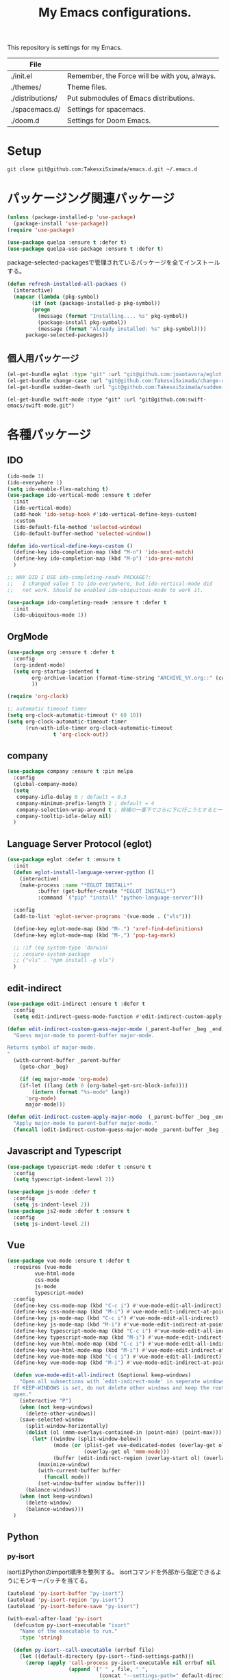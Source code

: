 #+TITLE: My Emacs configurations.

[[https://res.cloudinary.com/symdon/image/upload/v1645157040/demo_spyojf.gif]]

This repository is settings for my Emacs.

|------------------+-----------------------------------------------+
| File             |                                               |
|------------------+-----------------------------------------------+
| ./init.el        | Remember, the Force will be with you, always. |
| ./themes/        | Theme files.                                  |
| ./distributions/ | Put submodules of Emacs distributions.        |
| ./spacemacs.d/   | Settings for spacemacs.                       |
| ./doom.d         | Settings for Doom Emacs.                      |
|------------------+-----------------------------------------------+

* Setup

#+begin_example
git clone git@github.com:TakesxiSximada/emacs.d.git ~/.emacs.d
#+end_example

* パッケージング関連パッケージ

#+begin_src emacs-lisp
(unless (package-installed-p 'use-package)
  (package-install 'use-package))
(require 'use-package)

(use-package quelpa :ensure t :defer t)
(use-package quelpa-use-package :ensure t :defer t)
#+end_src

package-selected-packagesで管理されているパッケージを全てインストールする。

#+begin_src emacs-lisp
(defun refresh-installed-all-packaes ()
  (interactive)
  (mapcar (lambda (pkg-symbol)
	    (if (not (package-installed-p pkg-symbol))
		(progn
		  (message (format "Installing.... %s" pkg-symbol))
		  (package-install pkg-symbol))
	      (message (format "Already installed: %s" pkg-symbol))))
	  package-selected-packages))
#+end_src

** 個人用パッケージ

#+begin_src emacs-lisp
(el-get-bundle eglot :type "git" :url "git@github.com:joaotavora/eglot.git")
(el-get-bundle change-case :url "git@github.com:TakesxiSximada/change-case.el.git" :type "git")
(el-get-bundle sudden-death :url "git@github.com:TakesxiSximada/sudden-death.el.git" :type "git")
#+end_src

#+begin_src
(el-get-bundle swift-mode :type "git" :url "git@github.com:swift-emacs/swift-mode.git")
#+end_src

* 各種パッケージ

** IDO

#+begin_src emacs-lisp
(ido-mode 1)
(ido-everywhere 1)
(setq ido-enable-flex-matching t)
(use-package ido-vertical-mode :ensure t :defer
  :init
  (ido-vertical-mode)
  (add-hook 'ido-setup-hook #'ido-vertical-define-keys-custom)
  :custom
  (ido-default-file-method 'selected-window)
  (ido-default-buffer-method 'selected-window))

(defun ido-vertical-define-keys-custom ()
  (define-key ido-completion-map (kbd "M-n") 'ido-next-match)
  (define-key ido-completion-map (kbd "M-p") 'ido-prev-match)
  )

;; WHY DID I USE ido-completing-read+ PACKAGE?:
;;   I changed value t to ido-everywhere, but ido-vertical-mode did
;;   not work. Should be enabled ido-ubiquitous-mode to work it.

(use-package ido-completing-read+ :ensure t :defer t
  :init
  (ido-ubiquitous-mode 1))
#+end_src

** OrgMode

#+begin_src emacs-lisp
(use-package org :ensure t :defer t
  :config
  (org-indent-mode)
  (setq org-startup-indented t
        org-archive-location (format-time-string "ARCHIVE_%Y.org::" (current-time))
        ))

(require 'org-clock)

:; automatic timeout timer
(setq org-clock-automatic-timeout (* 60 10))
(setq org-clock-automatic-timeout-timer
      (run-with-idle-timer org-clock-automatic-timeout
			   t 'org-clock-out))
#+end_src

** company

#+begin_src emacs-lisp
(use-package company :ensure t :pin melpa
  :config
  (global-company-mode)
  (setq
   company-idle-delay 0 ; default = 0.5
   company-minimum-prefix-length 2 ; default = 4
   company-selection-wrap-around t ; 候補の一番下でさらに下に行こうとすると一番上に戻る
   company-tooltip-idle-delay nil)
  )
#+end_src

** Language Server Protocol (eglot)

#+begin_src emacs-lisp
(use-package eglot :defer t :ensure t
  :init
  (defun eglot-install-language-server-python ()
    (interactive)
    (make-process :name "*EGLOT INSTALL*"
  		  :buffer (get-buffer-create "*EGLOT INSTALL*")
  		  :command `("pip" "install" "python-language-server")))

  :config
  (add-to-list 'eglot-server-programs '(vue-mode . ("vls")))

  (define-key eglot-mode-map (kbd "M-.") 'xref-find-definitions)
  (define-key eglot-mode-map (kbd "M-,") 'pop-tag-mark)

  ;; :if (eq system-type 'darwin)
  ;; :ensure-system-package
  ;; ("vls" . "npm install -g vls")
  )

#+end_src

** edit-indirect

#+begin_src emacs-lisp
(use-package edit-indirect :ensure t :defer t
  :config
  (setq edit-indirect-guess-mode-function #'edit-indirect-custom-apply-major-mode))

(defun edit-indirect-custom-guess-major-mode (_parent-buffer _beg _end)
  "Guess major-mode to parent-buffer major-mode.

Returns symbol of major-mode.
"
  (with-current-buffer _parent-buffer
    (goto-char _beg)

    (if (eq major-mode 'org-mode)
	(if-let ((lang (nth 0 (org-babel-get-src-block-info))))
	    (intern (format "%s-mode" lang))
	  'org-mode)
      major-mode)))

(defun edit-indirect-custom-apply-major-mode  (_parent-buffer _beg _end)
  "Apply major-mode to parent-buffer major-mode."
  (funcall (edit-indirect-custom-guess-major-mode _parent-buffer _beg _end)))
#+end_src

** Javascript and Typescript

#+begin_src emacs-lisp
(use-package typescript-mode :defer t :ensure t
  :config
  (setq typescript-indent-level 2))

(use-package js-mode :defer t
  :config
  (setq js-indent-level 2))
(use-package js2-mode :defer t :ensure t
  :config
  (setq js-indent-level 2))
#+end_src

** Vue

#+begin_src emacs-lisp
(use-package vue-mode :ensure t :defer t
  :requires (vue-mode
	     vue-html-mode
	     css-mode
	     js-mode
	     typescript-mode)
  :config
  (define-key css-mode-map (kbd "C-c i") #'vue-mode-edit-all-indirect)
  (define-key css-mode-map (kbd "M-i") #'vue-mode-edit-indirect-at-point)
  (define-key js-mode-map (kbd "C-c i") #'vue-mode-edit-all-indirect)
  (define-key js-mode-map (kbd "M-i") #'vue-mode-edit-indirect-at-point)
  (define-key typescript-mode-map (kbd "C-c i") #'vue-mode-edit-all-indirect)
  (define-key typescript-mode-map (kbd "M-i") #'vue-mode-edit-indirect-at-point)
  (define-key vue-html-mode-map (kbd "C-c i") #'vue-mode-edit-all-indirect)
  (define-key vue-html-mode-map (kbd "M-i") #'vue-mode-edit-indirect-at-point)
  (define-key vue-mode-map (kbd "C-c i") #'vue-mode-edit-all-indirect)
  (define-key vue-mode-map (kbd "M-i") #'vue-mode-edit-indirect-at-point)

  (defun vue-mode-edit-all-indirect (&optional keep-windows)
    "Open all subsections with `edit-indirect-mode' in seperate windows.
  If KEEP-WINDOWS is set, do not delete other windows and keep the root window
  open."
    (interactive "P")
    (when (not keep-windows)
      (delete-other-windows))
    (save-selected-window
      (split-window-horizontally)
      (dolist (ol (mmm-overlays-contained-in (point-min) (point-max)))
        (let* ((window (split-window-below))
               (mode (or (plist-get vue-dedicated-modes (overlay-get ol 'mmm-mode))
                         (overlay-get ol 'mmm-mode)))
               (buffer (edit-indirect-region (overlay-start ol) (overlay-end ol))))
          (maximize-window)
          (with-current-buffer buffer
            (funcall mode))
          (set-window-buffer window buffer)))
      (balance-windows))
    (when (not keep-windows)
      (delete-window)
      (balance-windows)))
  )
#+end_src

** Python

*** py-isort

isortはPythonのimport順序を整列する。
isortコマンドを外部から指定できるようにモンキーパッチを当てる。

#+begin_src emacs-lisp
(autoload 'py-isort-buffer "py-isort")
(autoload 'py-isort-region "py-isort")
(autoload 'py-isort-before-save "py-isort")

(with-eval-after-load 'py-isort
  (defcustom py-isort-executable "isort"
    "Name of the executable to run."
    :type 'string)

  (defun py-isort--call-executable (errbuf file)
    (let ((default-directory (py-isort--find-settings-path)))
      (zerop (apply 'call-process py-isort-executable nil errbuf nil
                    (append `(" " , file, " ",
                              (concat "--settings-path=" default-directory))
                            py-isort-options))))))
#+end_src

* ウィンドウの分割表示

Emacsでは、通常のOSなどでウィンドウと呼ばれている領域はフレームと呼び、
ウィンドウはEmacsの画面(フレーム)内に表示されている領域のことを指す。
できる限り文字を多く表示するためにウィンドウの分割線の幅を小さくする。
モードラインを表示しない場合、上下のウィンドウの境界がわからなくなって
しまうのでウィンドウ下部に分割線を表示する。

#+begin_src emacs-lisp
(setq window-divider-default-bottom-width 1)
(setq window-divider-default-places 'bottom-only)
#+end_src

設定を反映する。

#+begin_src emacs-lisp
(window-divider-mode)
#+end_src

同様の理由からフリンジも表示しない。

#+begin_src emacs-lisp
(fringe-mode 0)
#+end_src

* デバッガーの起動コマンドへのエイリアス

Emacsには標準でいくつかのデバッガーが付属していますが、それぞれのツールの名前がそのまま付いています。 =M-x debug-on-XXXX= で全てのデバッガーを起動できるようにエイリアスを設定しています。

#+begin_src emacs-lisp
(defalias 'debug-on-c 'gdb)
(defalias 'debug-on-java 'jdb)
(defalias 'debug-on-perl 'perldb)
(defalias 'debug-on-python 'pdb)
;; dbx
;; sdb
#+end_src


* CSS

CSS編集のためのタブ幅などを設定します。

#+begin_src emacs-lisp
(require 'css-mode)

(setq css-indent-offset 2)
#+end_src

* [[https://github.com/TakesxiSximada/emacs.d/blob/main/prettier/prettier-buffer.el][prettier-buffer.el]]

フロントエンドのコードフォーマッターとして[[https://github.com/prettier/prettier][prettier]]を用いています。公式の拡張である[[https://github.com/prettier/prettier-emacs][Prettier-js for Emacs]]もありますが、使用感が合わなかったので必要な機能だけを実装しました。

パッケージとして独立させるほどでもなかったため、このリポジトリの =prettier= ディレクトリにファイルを配置しました。そのためload-pathを追加し、 =prettier-buffer= をrequireします。

#+begin_src emacs-lisp
(add-to-list 'load-path (expand-file-name "~/.emacs.d/prettier"))

(require 'prettier-buffer)
#+end_src

実行は =M-x prettier-buffer= で実行できます。

* org-src

コードブロックのインデントや見栄えをカスタマイズします。

#+begin_src emacs-lisp
(setq org-src-fontify-natively t
    org-src-window-setup 'current-window
    org-src-strip-leading-and-trailing-blank-lines t
    org-src-preserve-indentation t
    org-src-tab-acts-natively nil)
#+end_src

* org-agenda

タスクの管理に =org-agenda= を使用しています。
agendaファイルを追加するには =org-agenda-files= にファイルパスを追加します。

今すべきタスクに集中するため概要では今日のタスクのみを表示します。

#+begin_src emacs-lisp
(setq org-agenda-span 'day)
#+end_src

デフォルトのアジェンダビューはタスクの見積もり時間と所要時間が表示され
ていないためタスクのボリュームを判断できません。そこで見積もり時間と所
要時間を集計する関数を追加しそれを用いてアジェンダビューに表示するよう
に変更します。

#+begin_src emacs-lisp
(require 'org)
(require 'org-clock)

(defun org-clock-get-item-content ()
  (save-excursion
    (let ((start-point (progn (org-back-to-heading t)
			      (point)))
	  (end-point (progn (org-end-of-subtree t t)
			    (point))))
      (buffer-substring-no-properties start-point end-point))))


(defun org-clock-sum-current-item-custom ()
  (interactive)
  (condition-case err-var
      (let* ((content (org-clock-get-item-content))
	     (minute (with-temp-buffer (insert content)
				       (org-clock-sum-current-item))))
	(if (> minute 0)
	    minute
	  ""))
    (error "-")))
#+end_src

アジェンダビューでタスクのタイトルだけではタスクの内容を推測しにくいた
め親のタスクのタイトルも表示します。 =%-10.20b= などの表示を入れること
で親タスクも表示できます。

各TODOに担当者を設定できるようにする。担当者は =org-property= を利用し =ASSIGNEE= 属性に担当者名を記述するようにする。
次の関数で現在位置のTODOの担当者を取得する。この関数はアジェンダビューで担当者を表示するために用いる。
タスクの管理手法は人によってかなり異なるが、チーム主体で考えると担当者が設定されていないTODOには担当者を割り振るほうがよく、個人主体で考えるのであれば担当者が設定されていないTODOは自分用のTODOという扱いにしたほうが、管理がしやすくなる。
ライブラリとして切り出すのであれば、このあたりを両方対応できるように、設計したほうがよい。
現状は特に何も考えず、担当者が設定されていないものはnullを返し、表示もnullとなる。

#+begin_src emacs-lisp
(setq org-assign-assignee-default-assignee nil)

(defun org-assign-assignee-value-custom ()
  "現在位置の担当者を取得する"
  (interactive)
  (or
    (cdr (assoc "ASSIGNEE" (org-entry-properties)))
    org-assign-assignee-default-assignee))
#+end_src


#+begin_src emacs-lisp
;(setq org-agenda-prefix-format
;      '((agenda . "%4(org-clock-sum-current-item-custom) %4e %6(org-assign-assignee-value-custom) %t %.4s %-6.6c %-25.50b ")
;        (todo . " %i %-12:c %-6e")
;        (tags . " %i %-12:c")
;        (search . " %i %-12:c")))
#+end_src

* プロパティを表示する

#+begin_src emacs-lisp
(use-package org-agenda-property :ensure t :defer t)
#+end_src

参考: [[https://blog.symdon.info/posts/1617669052/][org-agendaのday viewでlocationの表示を行う]]

* org-todo

org-todoの論理構造を強制します。
依存しているタスクが存在する場合、それらを完了していないと次のタスクに進めません。

#+begin_src emacs-lisp
(setq org-enforce-todo-dependencies t)
#+end_src

ただしチェックボックスは現在進行中のタスクを阻害してしまうので無効にします。
有効にするには =org-enforce-todo-checkbox-dependencies= を用います。

#+begin_src emacs-lisp
(setq org-enforce-todo-checkbox-dependencies nil)
#+end_src

org-todoの論理構造を視覚的に表示します。
まだ実行の条件を満たさないorg-todoはorg-agendaでグレーアウト表示になります。

#+begin_src emacs-lisp
(setq org-track-ordered-property-with-tag t)
#+end_src

* org-priority

org-modeのタスクの優先度を設定します。

優先度としてA=Zの文字を使います。

#+begin_src emacs-lisp
(setq org-priority-lowest ?Z)
#+end_src

org-mode及びorg-agenda-modeではそれぞれ =M-n= =M-p= を用いて優先度を変更します。


#+begin_src emacs-lisp
(with-eval-after-load 'org
  (define-key org-mode-map (kbd "M-p") 'org-priority-up)
  (define-key org-mode-map (kbd "M-n") 'org-todo)

  (add-hook 'org-mode-hook #'visual-fill-column-mode)
  (add-hook 'org-mode-hook #'toggle-truncate-lines)
  )

(with-eval-after-load 'org-agenda
  (define-key org-agenda-mode-map (kbd "M-p") #'org-agenda-priority-up)
  (define-key org-agenda-mode-map (kbd "M-n") #'org-agenda-todo)
  )
#+end_src

* Org Babel

Org Babelはorg-modeのコードブロックを実行する。ドキュメント内のコードを実行し、その出力をドキュメントに反映することができる。いわゆる文芸的プログラミングのようなことができる。

#+begin_src emacs-lisp
(org-babel-do-load-languages
 'org-babel-load-languages
 '(
   (ditaa . t)
   (scheme . t)
   (emacs-lisp . t)
   (python . t)
   (restclient . t)
   (http . t)
   (shell . t)
   (sql . t)))
#+end_src

Org Babelのコア部分はob-core.elに実装されている。例えばOrg-modeファイルのコードブロック内で =C-c C-c= を実行すると =org-babel-execute-src-block= 関数が呼び出される。この時に用いるOrg Babel用拡張がサードパーティによって実装された別のパッケージである場合、その拡張がまだ読み込まれていないことがある。その場合、Org Babelは処理の実行に失敗する。必要なパッケージをrequireで読み込み、再度  =org-babel-execute-src-block= 関数を実行すればよいのだが、その都度Lispを記述しevalするのは面倒だ。そこでorg-core.elが読み込まれたら、ここで使用可能な拡張もrequireすることにした。

#+begin_src emacs-lisp
(with-eval-after-load 'ob-core
  (require 'ob-async)
  (require 'ob-ditaa)
  (require 'ob-emacs-lisp)
  (require 'ob-http)
  (require 'ob-python)
  (require 'ob-restclient)
  (require 'ob-restclient)
  (require 'ob-scheme)
  (require 'ob-shell)
  (require 'ob-sql))
#+end_src


* ユーティリティ

ここでは必要に応じて定義した様々な目的の関数を記述します。

** face

現在のカーソル位置のface名を表示します。

#+begin_src emacs-lisp
(defun what-face (pos)
  "Display current position face name."
  (interactive "d")
  (if-let ((face-name (get-text-property pos 'face)))
      (message "Face: %s" face-name)))
#+end_src

* AsciiDoc

AsciiDocはマークアップのため記法(Nortation)の1つです。
AsciiDocをEmacsで表示したり編集する場合様々な方法があります。

** adoc-mode

adoc-modeはEmacs上でAsciiDoc形式のファイルを扱うためのメジャーモードです。
しかしデフォルトの設定ではコメントやメタ情報の表示サイズがとても小さくなっています。
これでは編集時に読めないので、ちょうどよい値に設定し直します。

#+begin_src emacs-lisp
(use-package adoc-mode :ensure t :defer t
  :config
  (set-face-attribute markup-comment-face nil :width 'normal :height 1)
  (set-face-attribute markup-meta-face nil :width 'normal :height 1 :foreground "red")
  )
#+end_src

** asciidoc-view

ewwを用いてAsciiDocを表示する。


* Font

フォントはSource Han Mono[fn:source-han-mono-repo]をインストールする。

フォントを調節して文字幅が合うようにする。

#+begin_src emacs-lisp
;; (progn
;;   (set-face-attribute 'default nil :family "源ノ等幅" :height 120)
;;   (set-fontset-font nil 'japanese-jisx0208 (font-spec :family "源ノ等幅" :size 16))
;;   (set-fontset-font nil 'japanese-jisx0208-1978 (font-spec :family "源ノ等幅" :size 16))
;;   (set-fontset-font nil 'japanese-jisx0212 (font-spec :family "源ノ等幅" :size 16))
;;   (set-fontset-font nil 'japanese-jisx0213.2004-1 (font-spec :family "源ノ等幅" :size 16))
;;   (set-fontset-font nil 'jisx0201 (font-spec :family "源ノ等幅" :size 12))
;;   (set-fontset-font nil 'symbol (font-spec :family "Apple Color Emoji" :size 12))
;;   (set-fontset-font nil '(?☺ . ?☺) (font-spec :family "Apple Color Emoji" :size 6))
;;   (set-fontset-font nil '(?🀄 . ?🀈) (font-spec :family "Apple Color Emoji" :size 9))
;;   (set-fontset-font nil '(?一 . ?一) (font-spec :family "源ノ等幅" :size 12))
;;   )
#+end_src

| 類似文字 |
|---------|
| l I 1   |
| o O 0   |
| q 9     |
| s S 5   |
| x X     |
| z Z 2   |
| 一 ―     |


| ずれ確認用 半角40字、全角20字            |                    |
|------------------------------------------+--------------------|
| AIfUEaiueoAIUEOaiueoAIUEOaiueoAIUEOaiueo | ASCII英字          |
| 0123456789012345678901234567890123456789 | ASCII数字          |
| ｱｲｳｴｵｱｲｳｴｵｱｲｳｴｵｱｲｳｴｵｱｲｳｴｵｱｲｳｴｵｱｲｳｴｵｱｲｳｴｵ | JIS X 0201ｶﾅ       |
| あいうえおあいうえおあいうえおあいうえお | JIS X 0208ひらがな |
| アイウエオアイウエオアイウエオアイウエオ | 同カタカナ         |
| ＡＢＣＤＥＡＢＣＤＥＡＢＣＤＥＡＢＣＤＥ | 同英字             |
| 亜唖娃阿哀亜唖娃阿哀亜唖娃阿哀亜唖娃阿哀 | 同漢字             |
| 𠀋𡈽𡌛𡑮𡢽𠀋𡈽𡌛𡑮𡢽𠀋𡈽𡌛𡑮𡢽𠀋𡈽𡌛𡑮𡢽 | JIS X 0213漢字     |
| 😃😇😍😜😸🙈🐺🐰👽🐉💰🏡🎅🍪🍕🚀🚻💩📷📦 | 絵文字             |
| ☺☺☺☺☺☺☺☺☺☺☺☺☺☺☺☺☺☺     | 絵文字             |
| 🀄🀅🀆🀇🀈🀄🀅🀆🀇🀈🀄🀅🀆🀇🀈🀄🀅🀆🀇🀈           | 絵文字             |



|------------+--------------------|
| AIUEOaiueo | ASCII英字          |
| 1234567890 | ASCII英字          |
| ｱｲｳｴｵｱｲｳｴｵ | JIS X 0201ｶﾅ       |
| あいうえお | JIS X 0208ひらがな |
| アイウエオ | 同カタカナ         |
| 𠀋𡈽𡌛𡑮𡢽 | JIS X 0213漢字     |
| 😃😇😍😜😸 | 絵文字             |
| 🙈🐺🐰👽🐉 |                    |
| 💰🏡🎅🍪🍕 |                    |
| 🚀🚻💩📷📦 |                    |
| ☺☺☺☺☺ | 絵文字             |
| 🀄🀄🀄🀄🀄 |                    |
| ＡＡＡＡＡ |                    |
| 亜亜亜亜亜 |                    |
| ＡＢＣＤＥ | 同英字             |
| 亜唖娃阿哀 | 同漢字             |
| 🀅🀅🀅🀅🀅🀅  |                    |
| 🀅🀆🀇🀈🀅

(この文字列は https://qiita.com/query1000/items/4b0b8db872adc1a5e2e9V から抜粋)

* [[https://github.com/Fanael/edit-indirect][edit-indirect]]

バッファの一部の領域を別のバッファに移して編集する機能をedit-indirectを用いて実現している。edit-indirectでは =C-c C-c= には =edit-indirect-commit= が割り当てられている。しかしOrg-modeなど =C-c C-c= を既に使っているメジャーモードの場合、その設定が邪魔になるので無効化する。またedit-indirectに入った時のメジャーモードの判定処理をカスタマイズする。

#+begin_src emacs-lisp
(with-eval-after-load 'edit-indirect
  (define-key edit-indirect-mode-map (kbd "C-c C-c") nil)


  (defun edit-indirect-custom-guess-major-mode (_parent-buffer _beg _end)
  "Guess major-mode to parent-buffer major-mode.

Returns symbol of major-mode.
"
  (with-current-buffer _parent-buffer
    (goto-char _beg)

    (if (eq major-mode 'org-mode)
	(if-let ((lang (nth 0 (org-babel-get-src-block-info))))
	    (intern (format "%s-mode" lang))
	  'org-mode)
      major-mode)))

  (defun edit-indirect-custom-apply-major-mode  (_parent-buffer _beg _end)
    "Apply major-mode to parent-buffer major-mode."
    (funcall (edit-indirect-custom-guess-major-mode _parent-buffer _beg _end)))
  )
#+end_src

* タスク

タスク実行時の集中力の阻害を最小限にするため、関連する情報以外を見えないようにするコマンドを定義する。開始時に =task-join= 、終了時に =task-leave= を呼び出す。

#+begin_src emacs-lisp
(require 'edit-indirect)
(require 'org-clock)


(defun task-join ()
  "Join the task."
  (interactive)
  (org-narrow-to-subtree)
  (mark-whole-buffer)
  (switch-to-buffer
   (edit-indirect-region
    (region-beginning)
    (region-end)))
  (org-clock-in)
  )

(defun task-leave ()
  "Leave the clock-in task."
  (interactive)
  (if-let ((clock-buf (org-clock-is-active)))
      (with-current-buffer clock-buf
	(org-clock-out)))
  (edit-indirect-commit)
  (widen))
#+end_src

* grip-mode

Org-modeやMarkdownの編集時にはリアルタイムプレビューがあると非常に捗る。
Emacsではgrip-modeを使うことで実現できる。

#+begin_src  emacs-lisp
(use-package grip-mode :ensure t :defer t)
#+end_src

grip-modeは内部でGripというツールを使用している。このGripがリアルタイ
ムレンダリングの機能を提供している。GripはPythonで実装されているので、
pipを用いてインストールする。

#+begin_src bash
pip install grip
#+end_src

参考 :: [[https://blog.symdon.info/posts/1638063555/]]

* org-export

org-exportはorg-mdoeで記述されたファイルを別の形式に変換する。

上付き文字(^で挟む)と下付き文字の記法(_で挟む)は通常の記述で使用するた
め、更に{}の指定が必要になるように設定する。

#+begin_src emacs-lisp
(setq org-export-with-sub-superscripts '{})
#+end_src

参考 :: [[https://blog.symdon.info/posts/1605311844/]]

** OrgファイルをPDFにエクスポート

LaTeXを使ってOrgファイルをPDFにエクスポートする。
org-latex-export-to-pdfが定義されているが、文字コード関連で動作しなかったためコマンドを直接起動する形で独自に実装した。

#+begin_src emacs-lisp
(defun org-pdf-export-to-pdf-via-latex ()
  "Export PDF file from org file via latex"
  (interactive)
  (let* ((tex-file-name (org-latex-export-to-latex))
	 (base-file-name (file-name-base tex-file-name))
	 (dvi-file-name (format "%s.dvi" base-file-name))
	 (pdf-file-name (format "%s.pdf" base-file-name))
	 (vterm-shell (format "bash -c 'platex %s && dvipdfmx %s'"
			      tex-file-name
			      dvi-file-name))
	 (vterm-buffer-name (format "*Org PDF Exporting: %s" pdf-file-name))
	 (vterm-kill-buffer-on-exit nil))
    (vterm)
    pdf-file-name))
#+end_src

* aspell

スペルチェッカー。

http://aspell.net/

#+begin_src emacs-lisp
(setq-default ispell-program-name "aspell")
(with-eval-after-load "ispell"
  (setq ispell-local-dictionary "en_US")
  (add-to-list 'ispell-skip-region-alist '("[^\000-\377]+")))
#+end_src

aspell自体のインストールは Homebrewの場合 =brew install aspell= を実行する。

* AquaSKK

IMEにはAquaSKKを使用している。aquaskk/keymap.conf を =~/Library/Application Support/AquaSKK/= 配下にコピーする。

* mmm-mode

mmm-modeは1つのバッファ内で複数のメジャーモードを利用できるようにする。
ただしバージョン0.5.8にはvue-modeでファイルを開く時にエラーが発生する既知のバグ[fn:mmm-mode-issue-112]がある。
この問題を回避するにはいくつか方法が示されているが確認したところ以下の関数を評価することで回避できた[fn:mmm-mode-issue-112-wa]。

#+begin_src emacs-lisp
(require 'mmm-region)


(defun mmm-syntax-propertize-function (start stop)
  "Composite function that applies `syntax-table' text properties.
It iterates over all submode regions between START and STOP and
calls each respective submode's `syntax-propertize-function'."
  (let ((saved-mode mmm-current-submode)
        (saved-ovl  mmm-current-overlay))
    (mmm-save-changed-local-variables
     mmm-current-submode mmm-current-overlay)
    (unwind-protect
        (mapc (lambda (elt)
                (let* ((mode (car elt))
                       (func (get mode 'mmm-syntax-propertize-function))
                       (beg (cadr elt)) (end (nth 2 elt))
                       (ovl (nth 3 elt))
                       ;; FIXME: Messing with syntax-ppss-* vars should not
                       ;; be needed any more in Emacs≥26.
                       syntax-ppss-cache
                       syntax-ppss-last)
                  (goto-char beg)
                  (mmm-set-current-pair mode ovl)
                  (mmm-set-local-variables mode mmm-current-overlay)
                  (save-restriction
                    (when mmm-current-overlay
                      (narrow-to-region (overlay-start mmm-current-overlay)
                                        (overlay-end mmm-current-overlay))
                      (put-text-property
                       (point-min) (point-max)
                       'syntax-table (syntax-table)))
                    (cond
                     (func
                      (funcall func beg end))
                     (font-lock-syntactic-keywords
                      (let ((syntax-propertize-function nil))
                        (font-lock-fontify-syntactic-keywords-region beg end))))
                    (run-hook-with-args 'mmm-after-syntax-propertize-functions
                                        mmm-current-overlay mode beg end))))
              (mmm-regions-in start stop))
      (mmm-set-current-pair saved-mode saved-ovl)
      (mmm-set-local-variables (or saved-mode mmm-primary-mode) saved-ovl))))
#+end_src

* リージョンの文字列を置き換えるユーティリティ

=replace-region-contents= をコマンドとして呼び出せるようにし、適応する文字列処理を任意に指定できるようにした。

#+begin_src emacs-lisp
(defun apply-and-replace-region-string (func beg end)
  "Replace after appling function the region string"
  (interactive "a\nr")
  (replace-region-contents
   beg end (lambda ()
	     (let ((txt (buffer-substring-no-properties beg end)))
	       (funcall func txt)))))
#+end_src

リージョンの浮動小数点形式のUNIXエポックタイムを時刻形式に変換する関数を実装した。

#+begin_src emacs-lisp
(defun float-time-to-datetime-string (float-style-string)
  "Convert unix epoc time (floating point style) string to date time formated string."
  (format-time-string
   "%Y-%m-%dT%H:%M:%S.%6N"
   (encode-time (decode-time
		 (string-to-number float-style-string)))))
#+end_src

* EditorConfig

EditorConfigはプロジェクト毎のエディタの設定を統一する。

#+begin_src emacs-lisp
(use-package editorconfig
  :ensure t
  :config
  (editorconfig-mode 1))
#+end_src

* Frame毎に色調を切り替える

#+begin_src emacs-lisp
(setq account-alist '((sym . "ffffff")))

(defun switch-to-color (label)
  (interactive (list (completing-read "Label: "
				      (mapcar 'car account-alist))))
  (if-let ((color-fg (cdr (assoc (intern label) account-alist))))
      (set-foreground-color color-fg)))
#+end_src

* その他

#+begin_src emacs-lisp
(put 'narrow-to-region 'disabled nil)
(put 'dired-find-alternate-file 'disabled nil)
#+end_src

* 追加の設定の読み込み

各環境毎に読み込みするかどうかを切り替えたい設定もある。
それらを切り替えるために追加で読み込むファイルを環境変数から取得する。

#+begin_src emacs-lisp
(save-window-excursion
  (when (file-exists-p custom-env-file)
    (with-current-buffer (find-file-read-only custom-env-file)
      (dotenv-mode-apply-all))))

(mapc (lambda (path) (add-to-list 'custom-additional-load-file-list path))
      (split-string (getenv "EMACS_ADDITINONAL_LOAD_FILE_PATH") ":"))

(mapc (lambda (path) (load-file path))
      custom-additional-load-file-list)
#+end_src

* Color Themeのカスタマイズ

#+begin_example emacs-lisp
(solarized-create-theme-file-with-palette 'dark 'simple-darkness
 '("#000000"  ;; darkest-base
   "#ffffff"  ;; brightest-base
   "#dbb32d"  ;; yellow
   "#e67f43"  ;; orange
   "#ed4a46"  ;; red
   "#eb6eb7"  ;; magenta
   "#a580e2"  ;; violet
   "#368aeb"  ;; blue
   "#3fc5b7"  ;; cyan
   "#70b433"  ;; green
   ))
#+end_example

* S3

S3へのアクセスにはs3edを使用する。

#+begin_src emacs-lisp
(use-package s3ed :ensure t)
#+end_src

基本的にローカルでのみダミーサーバーに対して使用する。
その為に使用するコマンドをawslコマンドとして定義しているが、
それを利用できるようにaws cliのコマンドを返す関数を上書きする。

#+begin_src emacs-lisp
(defun s3ed-aws-cli (cmd)
  "Run the aws cli (s3) command with the configured arguments.
The given CMD string will be appended."
  (let* ((profile-arg (if s3ed-profile-name (format " --profile %s" s3ed-profile-name) "")))
    (format "awsl%s s3 %s" profile-arg cmd)))
#+end_src

* Magit

MagitはEmacs用のGitユーティリティで、Gitコマンドのラッパーとして
transientを用いて実装されている。仕様をカスタマイズするため、関数の上
書きをする。

magit-commit、magit-push、magit-rebaseの3つのEmacsのコマンドについて
=--no-verify= オプションが用意されているが、オプション文字列が統一され
ていない。magit-commitのみ =-n= で指定するようになっているため他の2つ
のコマンドにならい =-h= で指定できるように修正する。

| 関数         | =--no-verify= のデフォルトの指定 | =--no-verify= の変更後の指定 |
|--------------+----------------------------------+------------------------------|
| magit-commit | =-n=                             | =-h=                         |
| magit-push   | =-h=                             | =-h=                         |
| magit-rebase | =-h=                             | =-h=                         |

#+begin_src emacs-lisp
(require 'magit)
(require 'transient)

(transient-define-prefix magit-commit ()
  "Create a new commit or replace an existing commit."
  :info-manual "(magit)Initiating a Commit"
  :man-page "git-commit"
  ["Arguments"
   ("-a" "Stage all modified and deleted files"   ("-a" "--all"))
   ("-e" "Allow empty commit"                     "--allow-empty")
   ("-v" "Show diff of changes to be committed"   ("-v" "--verbose"))
   ("-h" "Disable hooks"                          ("-n" "--no-verify"))
   ("-R" "Claim authorship and reset author date" "--reset-author")
   (magit:--author :description "Override the author")
   (7 "-D" "Override the author date" "--date=" transient-read-date)
   ("-s" "Add Signed-off-by line"                 ("-s" "--signoff"))
   (5 magit:--gpg-sign)
   (magit-commit:--reuse-message)]
  [["Create"
    ("c" "Commit"         magit-commit-create)]
   ["Edit HEAD"
    ("e" "Extend"         magit-commit-extend)
    ("w" "Reword"         magit-commit-reword)
    ("a" "Amend"          magit-commit-amend)
    (6 "n" "Reshelve"     magit-commit-reshelve)]
   ["Edit"
    ("f" "Fixup"          magit-commit-fixup)
    ("s" "Squash"         magit-commit-squash)
    ("A" "Augment"        magit-commit-augment)
    (6 "x" "Absorb changes" magit-commit-autofixup)
    (6 "X" "Absorb modules" magit-commit-absorb-modules)]
   [""
    ("F" "Instant fixup"  magit-commit-instant-fixup)
    ("S" "Instant squash" magit-commit-instant-squash)]]
  (interactive)
  (if-let ((buffer (magit-commit-message-buffer)))
      (switch-to-buffer buffer)
    (transient-setup 'magit-commit)))
#+end_src

** push操作後にプロセスバッファをポップアップする

Gitフックなどでテストや整形すると、その結果を即座に確認したい。そのため、git push時にはMagitのプロセスバッファを表示する。

https://blog.symdon.info/posts/1654845224/

#+begin_src emacs-lisp
(add-hook 'magit-credential-hook #'magit-process-buffer)
#+end_src

* DDSKK

インプットメソッドにはDaredevil SKKを使用している。

https://github.com/skk-dev/ddskk

#+begin_src emacs-lisp
(global-set-key "\C-x\C-j" #'skk-mode)

(defun disable-mode-line ()
  (setq-local mode-line-format nil))

(autoload 'skk-mode "skk")

(with-eval-after-load 'skk
  ;; SKKモードに切り替わってもモードラインを表示しない
  (add-hook 'skk-mode-hook 'disable-mode-line)
  (setq-default mode-line-format nil)
  (setq-default skk-modeline-input-mode nil)

  ;; 絶対にモードラインを表示させたくないため
  ;; モードラインの設定関数を上書きする。
  (defun skk-setup-modeline () nil)

  ;; SKKの候補の表示方法
  (setq skk-show-tooltip nil)
  (setq skk-show-inline 'vertical)
  (setq skk-egg-like-newline nil)
  (setq skk-dcomp-activate t)
  (setq skk-dcomp-multiple-activate t)
  (setq skk-henkan-strict-okuri-precedence t)

  ;; カーソルの色を変更する
  (setq-default skk-cursor-latin-color "turquoise")
  (setq-default skk-cursor-hiragana-color "orange")
  (setq-default skk-cursor-katakana-color "systemGreenColor")

  (setq skk-show-mode-show t)
  (setq skk-show-mode-style "tooltip")

  (defun skk-isearch-setup-maybe ()
    (require 'skk-vars)
    (when (or (eq skk-isearch-mode-enable 'always)
  	    (and (boundp 'skk-mode)
  		 skk-mode
  		 skk-isearch-mode-enable))
      (skk-isearch-mode-setup)))

  (defun skk-isearch-cleanup-maybe ()
    (require 'skk-vars)
    (when (and (featurep 'skk-isearch)
  	     skk-isearch-mode-enable)
      (skk-isearch-mode-cleanup)))

  (add-hook 'isearch-mode-hook #'skk-isearch-setup-maybe)
  (add-hook 'isearch-mode-end-hook #'skk-isearch-cleanup-maybe)
  )

  ;; 学習
  (require 'skk-study)
#+end_src

* Org Mode

Org Modeは巨大なドキュメントシステムであり、プロジェクト管理や表計算など様々な機能を提供している。

** org-agenda

org-agendaはタスクの状況を一覧で表示する。org-agendaの一覧表示からでも
作業を開始できるようにキーバインドを変更する。

#+begin_src emacs-lisp
(with-eval-after-load 'org-agenda
  (define-key org-agenda-mode-map (kbd "M-i") #'org-agenda-clock-in)
  (define-key org-agenda-mode-map (kbd "M-o") #'org-agenda-clock-out)
  )
#+end_src

* org-super-agenda

org-agendaのレポート機能を強化したライブラリとして =org-super-agenda=
がある。org-super-agendaを使用しているがカテゴリ別に見積の値をラベルに
集計するようにカスタマイズする。

#+begin_src emacs-lisp
(with-eval-after-load 'org-super-agenda

  (defun org-super-agenda-get-effort (item)
    (if-let ((item-todo-state (get-text-property 0 'todo-state item)))
        (get-text-property 0 'effort-minutes item-todo-state)))

  (defun org-super-agenda-summary-effort (items)
    (apply #'+
  	 (seq-filter
  	  (lambda (it) it)
  	  (mapcar #'org-super-agenda-get-effort items))))

  (defun org-super-agenda--make-agenda-header (name &optional items)
    "Return agenda header named NAME.
  If NAME is nil or `none', return empty string.  Otherwise, return
  string NAME prepended with `org-super-agenda-header-separator',
  which see.  NAME has the face `org-super-agenda-header' appended,
  and the text properties `keymap' and `local-map' set to the value
  of `org-super-agenda-header-map', which see."
    (pcase name
      ((or `nil 'none) "")
      (_ (let* ((properties (text-properties-at 0 name))
                (header (concat org-super-agenda-header-prefix name))
                (separator
                 (cl-etypecase org-super-agenda-header-separator
                   (character (concat (make-string (window-width) org-super-agenda-header-separator)
                                      "\n"))
                   (string org-super-agenda-header-separator))))
           (set-text-properties 0 (length header) properties header)
           (add-face-text-property 0 (length header) 'org-super-agenda-header t header)
           (org-add-props header org-super-agenda-header-properties
             'keymap org-super-agenda-header-map
             ;; NOTE: According to the manual, only `keymap' should be necessary, but in my
             ;; testing, it only takes effect in Agenda buffers when `local-map' is set, so
             ;; we'll use both.
             'local-map org-super-agenda-header-map)
           ;; Don't apply faces and properties to the separator part of the string.
           (concat separator header
  		 (format " (Effort => %d)"
  			 (org-super-agenda-summary-effort items)))))))

  (defun org-super-agenda--group-items (all-items)
    "Divide ALL-ITEMS into groups based on `org-super-agenda-groups'."
    (if (bound-and-true-p org-super-agenda-groups)
        ;; Transform groups
        (let ((org-super-agenda-groups (org-super-agenda--transform-groups org-super-agenda-groups)))
          ;; Collect and insert groups
          (cl-loop with section-name
                   for filter in org-super-agenda-groups
                   for custom-section-name = (plist-get filter :name)
                   for order = (or (plist-get filter :order) 0)  ; Lowest number first, 0 by default
                   for (auto-section-name non-matching matching) = (org-super-agenda--group-dispatch all-items filter)

                   do (when org-super-agenda-keep-order
                        (setf matching (sort matching #'org-entries-lessp)))

                   ;; Transformer
                   for transformer = (plist-get filter :transformer)
                   when transformer
                   do (setq matching (-map (pcase transformer
                                             (`(function ,transformer) transformer)
                                             ((pred symbolp) transformer)
                                             (_ `(lambda (it) ,transformer)))
                                           matching))

                   ;; Face
                   for face = (plist-get filter :face)
                   when face
                   do (let ((append (plist-get face :append)))
                        (when append (cl-remf face :append))
                        (--each matching
                          (add-face-text-property 0 (length it) face append it)))

                   ;; Auto category/group
                   if (cl-member auto-section-name org-super-agenda-auto-selector-keywords)
                   do (setq section-name (or custom-section-name "Auto category/group"))
                   and append (cl-loop for group in matching
                                       collect (list :name (plist-get group :name)
                                                     :items (plist-get group :items)
                                                     :order order))
                   into sections
                   and do (setq all-items non-matching)

                   ;; Manual groups
                   else
                   do (setq section-name (or custom-section-name auto-section-name))
                   and collect (list :name section-name :items matching :order order) into sections
                   and do (setq all-items non-matching)

                   ;; Sort sections by :order then :name
                   finally do (setq non-matching (list :name org-super-agenda-unmatched-name
                                                       :items non-matching
                                                       :order org-super-agenda-unmatched-order))
                   finally do (setq sections (--sort (let ((o-it (plist-get it :order))
                                                           (o-other (plist-get other :order)))
                                                       (cond ((and
                                                               ;; FIXME: This is now quite ugly.  I'm not sure that all of these tests
                                                               ;; are necessary, but at the moment it works, so I'm leaving it alone.
                                                               (equal o-it o-other)
                                                               (not (equal o-it 0))
                                                               (stringp (plist-get it :name))
                                                               (stringp (plist-get other :name)))
                                                              ;; Sort by string only for items with a set order
                                                              (string< (plist-get it :name)
                                                                       (plist-get other :name)))
                                                             ((and (numberp o-it)
                                                                   (numberp o-other))
                                                              (< o-it o-other))
                                                             (t nil)))
                                                     (push non-matching sections)))
                   ;; Insert sections
                   finally return (cl-loop for (_ name _ items) in sections
                                           when items
                                           collect (org-super-agenda--make-agenda-header name items)
                                           and append items)))
      ;; No super-filters; return list unmodified
      all-items))
      )
#+end_src

* indent-guide

[[https://github.com/zk-phi/indent-guide]]

インデントの崩れを確認しやすくする。ただし常に表示されて見た目を損ないたくないため、必要な時に有効にする。

* visual-fill-column

Auto Fillingを長らく使用してきたが、テキストをブログ用にレンダラに渡すと改行が空白に変換され、読みにくくなる、改行のせいで検索が困難になる、差分を判断しにくいなどの不都合があった。しかしエディタで読む場合、適当な行で折り返されていないと、それはそれで読みにくい。toggle-truncate-linesを用いて折り返す方法もあるが、それはウィンドウサイズに従って折り返されてしまうため、ウィンドウサイズを気にしなければならないが、それはそれで面倒だ。そのため =visual-fill-column= を用いて見た目上の折り返しを文字数で指定できるようにする。

https://codeberg.org/joostkremers/visual-fill-column

#+begin_example emacs-lisp
package-install RET visual-fill-column RET
#+end_example


#+begin_src emacs-lisp
(with-eval-after-load 'visual-fill-column
  (add-hook 'visual-line-mode-hook #'visual-fill-column-mode)
  (setq-default visual-fill-column-center-text nil))
#+end_src

* 脚注

[fn:source-han-mono-repo] https://github.com/adobe-fonts/source-han-mono
[fn:mmm-mode-issue-112] [[https://github.com/purcell/mmm-mode/issues/112]]
[fn:mmm-mode-issue-112-wa] [[https://github.com/purcell/mmm-mode/issues/112#issuecomment-751926650]]

